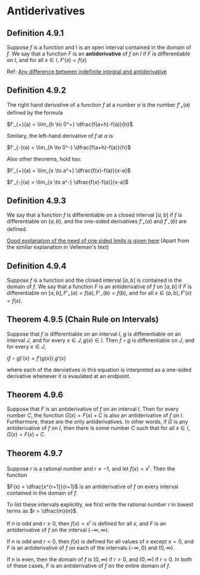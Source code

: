 * Antiderivatives

** Definition 4.9.1

Suppose $f$ is a function and I is an open interval contained in the
domain of $f$. We say that a function $F$ is an *antiderivative* of
$f$ on $I$ if $F$ is differentiable on $I$, and for all $x \in I$,
$F'(x) = f(x)$

Ref: [[https://math.stackexchange.com/questions/586107/what-is-the-difference-between-an-indefinite-integral-and-an-antiderivative][Any difference between indefinite integral and antiderivative]]

** Definition 4.9.2

The right hand derivative of a function $f$ at a number $a$ is the
number $f'_{+}(a)$ defined by the formula

$f'_{+}(a) = \lim_{h \to 0^+} \dfrac{f(a+h)-f(a)}{h}$

Similary, the left-hand derivative of $f$ at $a$ is

$f'_{-}(a) = \lim_{h \to 0^-} \dfrac{f(a+h)-f(a)}{h}$

Also other theorems, hold too:

$f'_{+}(a) = \lim_{x \to a^+} \dfrac{f(x)-f(a)}{x-a}$

$f'_{-}(a) = \lim_{x \to a^-} \dfrac{f(x)-f(a)}{x-a}$

** Definition 4.9.3

We say that a function $f$ is differentiable on a closed interval
$[a,b]$ if $f$ is differentiable on $(a,b)$, and the one-sided
derivatives $f'_{+}(a)$ and $f'_{-}(b)$ are defined.

[[https://math.stackexchange.com/questions/126176/differentiablility-over-closed-intervals][Good explanation of the need of one sided limits is given here]] (Apart
from the similar explanation in Velleman's text)

** Definition 4.9.4

Suppose $f$ is a function and the closed interval $[a,b]$ is contained
in the domain of $f$. We say that a function $F$ is an antiderivative
of $f$ on $[a,b]$ if $F$ is differentiable on $[a,b], F'_{+}(a)=f(a),
F'_{-}(b) = f(b)$, and for all $x \in (a,b), F'(x) = f(x)$.

** Theorem 4.9.5 (Chain Rule on Intervals)

Suppose that $f$ is differentiable on an interval $I$, $g$ is
differentiable on an interval $J$, and for every $x \in J, g(x) \in
I$. Then $f \circ g$ is differentiable on $J$, and for every $x \in J$,

$(f \circ g)'(x) = f'(g(x)).g'(x)$

where each of the derviatives in this equation is interpreted as a
one-sided derivative whenever it is evaulated at an endpoint.

** Theorem 4.9.6

Suppose that $F$ is an antiderivative of $f$ on an interval $I$. Then
for every number $C$, the function $G(x) = F(x) + C$ is also an
antiderivative of $f$ on $I$. Furthermore, these are the only
antiderivatives. In other words, if $G$ is any antiderivative of $f$
on $I$, then there is some number $C$ such that for all $x \in I$,
$G(x) = F(x) + C$.

** Theorem 4.9.7

Suppose $r$ is a rational number and $r \neq -1$, and let $f(x) =
x^r$. Then the function

$F(x) = \dfrac{x^{r+1}}{r+1}$ is an antiderivative of $f$ on every
interval contained in the domain of $f$.

To list these intervals explicitly, we first write the rational number
$r$ in lowest terms as $r = \dfrac{m}{n}$.

If $n$ is odd and $r \geq 0$, then $f(x) = x^r$ is defined for all
$x$, and $F$ is an antiderivative of $f$ on the interval $(-\infty,
\infty)$.

If $n$ is odd and $r < 0$, then $f(x)$ is defined for all values of
$x$ except $x = 0$, and $F$ is an antiderivative of $f$ on each of the
intervals $(-\infty, 0)$ and $(0, \infty)$.

If $n$ is even, then the domain of $f$ is $[0, \infty)$ if $r > 0$,
and $(0, \infty)$ if $r < 0$. In both of these cases, $F$ is an
antiderivative of $f$ on the entire domain of $f$.
